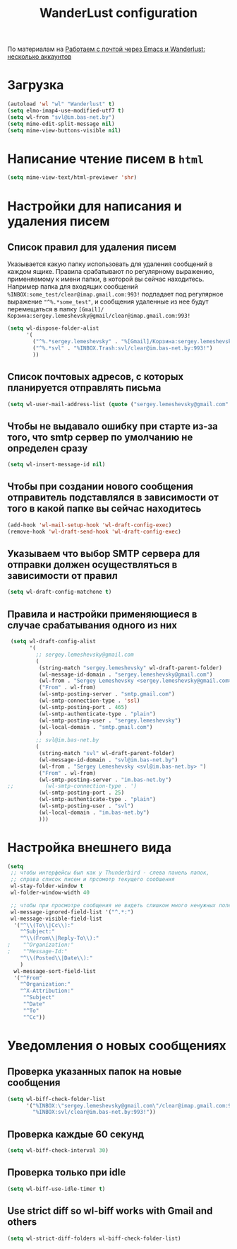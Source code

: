 #+TITLE: WanderLust configuration
По материалам на [[https://habr.com/post/192460/][Работаем с почтой через Emacs и Wanderlust: несколько аккаунтов]]
* Загрузка
#+begin_src emacs-lisp
(autoload 'wl "wl" "Wanderlust" t)
(setq elmo-imap4-use-modified-utf7 t)
(setq wl-from "svl@im.bas-net.by")
(setq mime-edit-split-message nil)
(setq mime-view-buttons-visible nil)
#+end_src
* Написание чтение писем в ~html~
#+begin_src emacs-lisp
(setq mime-view-text/html-previewer 'shr)
#+end_src
* Настройки для написания и удаления писем
** Список правил для удаления писем
   Указывается какую папку использовать для удаления сообщений в
   каждом ящике. Правила срабатывают по регулярному выражению,
   применяемому к имени папки, в которой вы сейчас
   находитесь. Например папка для входящих сообщений
   ~%INBOX:some_test/clear@imap.gmail.com:993!~ подпадает под регулярное
   выражение ~"^%.*some_test"~, и сообщения удаленные из нее будут
   перемещаться в папку
   ~[Gmail]/Корзина:sergey.lemeshevsky@gmail/clear@imap.gmail.com:993!~
 #+begin_src emacs-lisp
 (setq wl-dispose-folder-alist
       '(
         ("^%.*sergey.lemeshevsky" . "%[Gmail]/Корзина:sergey.lemeshevsky/clear@imap.gmail.com:993!")
         ("^%.*svl" . "%INBOX.Trash:svl/clear@im.bas-net.by:993!")
         ))
 #+end_src
** Список почтовых адресов, с которых планируется отправлять письма
 #+begin_src emacs-lisp
 (setq wl-user-mail-address-list (quote ("sergey.lemeshevsky@gmail.com" "svl@im.bas-net.by")))
 #+end_src
** Чтобы не выдавало ошибку при старте из-за того, что smtp сервер по умолчанию не определен сразу
 #+begin_src emacs-lisp
 (setq wl-insert-message-id nil)
 #+end_src
** Чтобы при создании нового сообщения отправитель подставлялся в  зависимости от того в какой папке вы сейчас находитесь
 #+begin_src emacs-lisp
 (add-hook 'wl-mail-setup-hook 'wl-draft-config-exec)
 (remove-hook 'wl-draft-send-hook 'wl-draft-config-exec)
 #+end_src
** Указываем что выбор SMTP сервера для отправки должен осуществляться в зависимости от правил
 #+begin_src emacs-lisp
 (setq wl-draft-config-matchone t)
 #+end_src
** Правила и настройки применяющиеся в случае срабатывания одного из них 
 #+begin_src emacs-lisp
 (setq wl-draft-config-alist
       '(
         ;; sergey.lemeshevsky@gmail.com
         (
          (string-match "sergey.lemeshevsky" wl-draft-parent-folder)
          (wl-message-id-domain . "sergey.lemeshevsky@gmail.com")
          (wl-from . "Sergey Lemeshevsky <sergey.lemeshevsky@gmail.com>")
          ("From" . wl-from)
          (wl-smtp-posting-server . "smtp.gmail.com")
          (wl-smtp-connection-type . 'ssl)
          (wl-smtp-posting-port . 465)
          (wl-smtp-authenticate-type . "plain")
          (wl-smtp-posting-user . "sergey.lemeshevsky")
          (wl-local-domain . "smtp.gmail.com")
          )
         ;; svl@im.bas-net.by
         (
          (string-match "svl" wl-draft-parent-folder)
          (wl-message-id-domain . "svl@im.bas-net.by")
          (wl-from . "Sergey Lemeshevsky <svl@im.bas-net.by> ")
          ("From" . wl-from)
          (wl-smtp-posting-server . "im.bas-net.by")
;;          (wl-smtp-connection-type . ')
          (wl-smtp-posting-port . 25)
          (wl-smtp-authenticate-type . "plain")
          (wl-smtp-posting-user . "svl")
          (wl-local-domain . "im.bas-net.by")
          )))
 #+end_src
* Настройка внешнего вида
#+begin_src emacs-lisp
(setq 
 ;; чтобы интерфейсы был как у Thunderbird - слева панель папок,
 ;; справа список писем и прсомотр текущего сообшения
 wl-stay-folder-window t 
 wl-folder-window-width 40

 ;; чтобы при просмотре сообщения не видеть слишком много ненужных полей
 wl-message-ignored-field-list '("^.*:")
 wl-message-visible-field-list
  '("^\\(To\\|Cc\\):"
    "^Subject:"
    "^\\(From\\|Reply-To\\):"
;    "^Organization:"
;    "^Message-Id:"
    "^\\(Posted\\|Date\\):"
    )
  wl-message-sort-field-list
  '("^From"
    "^Organization:"
    "^X-Attribution:"
     "^Subject"
     "^Date"
     "^To"
     "^Cc"))
#+end_src
* Уведомления о новых сообщениях
** Проверка указанных папок на новые сообщения
 #+begin_src emacs-lisp
 (setq wl-biff-check-folder-list 
       '("%INBOX:\"sergey.lemeshevsky@gmail.com\"/clear@imap.gmail.com:993!"
         "%INBOX:svl/clear@im.bas-net.by:993!"))
#+end_src
** Проверка каждые 60 секунд
#+begin_src emacs-lisp
 (setq wl-biff-check-interval 30)
#+end_src
** Проверка только при idle
#+begin_src emacs-lisp
 (setq wl-biff-use-idle-timer t)
#+end_src
** Use strict diff so wl-biff works with Gmail and others
#+begin_src emacs-lisp
 (setq wl-strict-diff-folders wl-biff-check-folder-list)
#+end_src
